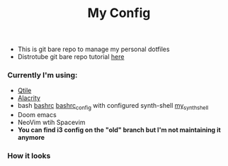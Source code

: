 #+title: My Config

+ This is git bare repo to manage my personal dotfiles
+ Distrotube git bare repo tutorial [[https://www.youtube.com/watch?v=tBoLDpTWVOM][here]]

*** Currently I'm using:
+ [[file:.config/qtile/config.py][Qtile]]
+ [[file:.config/alacritty/alacritty.yml][Alacrity]]
+ bash [[file:.bashrc][bashrc]] [[file:.bashrc_main][bashrc_config]] with configured synth-shell [[file:.config/synth-shell][my_synth_shell]]
+ Doom emacs
+ NeoVim wtih Spacevim
+ *You can find i3 config on the "old" branch but I'm not maintaining it anymore*
*** How it looks
[[file:Pictures/Screenshots/qtile-vim-cava-07-10.png]]
